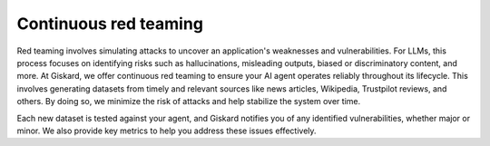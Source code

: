 =======================
Continuous red teaming
=======================

Red teaming involves simulating attacks to uncover an application's weaknesses and vulnerabilities. For LLMs, this process focuses on identifying risks such as hallucinations, misleading outputs, biased or discriminatory content, and more. At Giskard, we offer continuous red teaming to ensure your AI agent operates reliably throughout its lifecycle. This involves generating datasets from timely and relevant sources like news articles, Wikipedia, Trustpilot reviews, and others. By doing so, we minimize the risk of attacks and help stabilize the system over time.

Each new dataset is tested against your agent, and Giskard notifies you of any identified vulnerabilities, whether major or minor. We also provide key metrics to help you address these issues effectively.